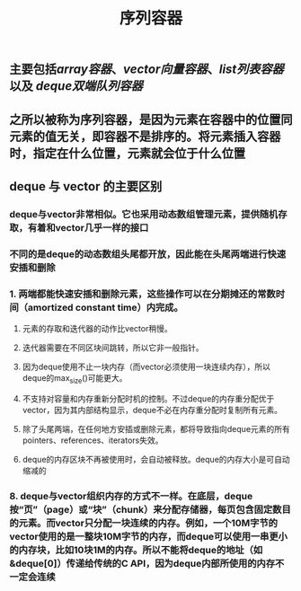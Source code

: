#+TITLE: 序列容器

** 主要包括[[array容器]]、[[vector向量容器]]、[[list列表容器]]以及 [[deque双端队列容器]]
** 之所以被称为序列容器，是因为元素在容器中的位置同元素的值无关，即容器不是排序的。将元素插入容器时，指定在什么位置，元素就会位于什么位置
** *deque 与 vector 的主要区别*
:PROPERTIES:
:id: 605413ba-72be-40f7-9e0f-f85b21d9f8f1
:END:
*** deque与vector非常相似。它也采用动态数组管理元素，提供随机存取，有着和vector几乎一样的接口
*** 不同的是deque的动态数组头尾都开放，因此能在头尾两端进行快速安插和删除
*** 1. 两端都能快速安插和删除元素，这些操作可以在分期摊还的常数时间（amortized constant time）内完成。

2. 元素的存取和迭代器的动作比vector稍慢。

3. 迭代器需要在不同区块间跳转，所以它非一般指针。

4. 因为deque使用不止一块内存（而vector必须使用一块连续内存），所以deque的max_size()可能更大。

5. 不支持对容量和内存重新分配时机的控制。不过deque的内存重分配优于vector，因为其内部结构显示，deque不必在内存重分配时复制所有元素。

6. 除了头尾两端，在任何地方安插或删除元素，都将导致指向deque元素的所有pointers、references、iterators失效。

7. deque的内存区块不再被使用时，会自动被释放。deque的内存大小是可自动缩减的
*** 8. deque与vector组织内存的方式不一样。在底层，deque按“页”（page）或“块”（chunk）来分配存储器，每页包含固定数目的元素。而vector只分配一块连续的内存。例如，一个10M字节的vector使用的是一整块10M字节的内存，而deque可以使用一串更小的内存块，比如10块1M的内存。所以不能将deque的地址（如&deque[0]）传递给传统的C API，因为deque内部所使用的内存不一定会连续
